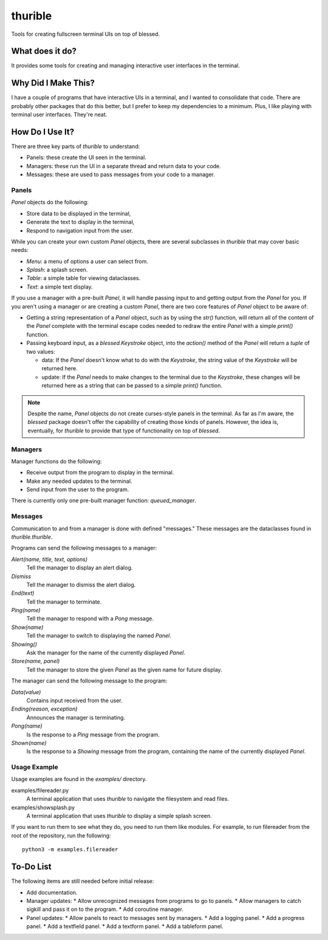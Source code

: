 ###########
thurible
###########

Tools for creating fullscreen terminal UIs on top of blessed.


What does it do?
================
It provides some tools for creating and managing interactive user
interfaces in the terminal.


Why Did I Make This?
====================
I have a couple of programs that have interactive UIs in a terminal,
and I wanted to consolidate that code. There are probably other packages
that do this better, but I prefer to keep my dependencies to a minimum.
Plus, I like playing with terminal user interfaces. They're neat.


How Do I Use It?
================
There are three key parts of `thurible` to understand:

*   Panels: these create the UI seen in the terminal.
*   Managers: these run the UI in a separate thread and return data to
    your code.
*   Messages: these are used to pass messages from your code to a
    manager.


Panels
------
`Panel` objects do the following:

*   Store data to be displayed in the terminal,
*   Generate the text to display in the terminal,
*   Respond to navigation input from the user.

While you can create your own custom `Panel` objects, there are several
subclasses in `thurible` that may cover basic needs:

*   `Menu`: a menu of options a user can select from.
*   `Splash`: a splash screen.
*   `Table`: a simple table for viewing dataclasses.
*   `Text`: a simple text display.

If you use a manager with a pre-built `Panel`, it will handle passing
input to and getting output from the `Panel` for you. If you aren't
using a manager or are creating a custom `Panel`, there are two core
features of `Panel` object to be aware of:

*   Getting a string representation of a `Panel` object, such as by
    using the `str()` function, will return all of the content of the
    `Panel` complete with the terminal escape codes needed to redraw
    the entire `Panel` with a simple `print()` function.
*   Passing keyboard input, as a `blessed.Keystroke` object, into the
    `action()` method of the `Panel` will return a `tuple` of two
    values:
    
    *   data: If the `Panel` doesn't know what to do with the `Keystroke`,
        the string value of the `Keystroke` will be returned here.
    *   update: If the `Panel` needs to make changes to the terminal due
        to the `Keystroke`, these changes will be returned here as a
        string that can be passed to a simple `print()` function.

.. note::
    Despite the name, `Panel` objects do not create curses-style panels
    in the terminal. As far as I'm aware, the `blessed` package doesn't
    offer the capability of creating those kinds of panels. However, the
    idea is, eventually, for `thurible` to provide that type of
    functionality on top of `blessed`.


Managers
--------
Manager functions do the following:

*   Receive output from the program to display in the terminal.
*   Make any needed updates to the terminal.
*   Send input from the user to the program.

There is currently only one pre-built manager function: `queued_manager`.


Messages
--------
Communication to and from a manager is done with defined "messages."
These messages are the dataclasses found in `thurible.thurible`.

Programs can send the following messages to a manager:

`Alert(name, title, text, options)`
    Tell the manager to display an alert dialog.
`Dismiss`
    Tell the manager to dismiss the alert dialog.
`End(text)`
    Tell the manager to terminate.
`Ping(name)`
    Tell the manager to respond with a `Pong` message.
`Show(name)`
    Tell the manager to switch to displaying the named `Panel`.
`Showing()`
    Ask the manager for the name of the currently displayed `Panel`.
`Store(name, panel)`
    Tell the manager to store the given `Panel` as the given name for
    future display.

The manager can send the following message to the program:

`Data(value)`
    Contains input received from the user.
`Ending(reason, exception)`
    Announces the manager is terminating.
`Pong(name)`
    Is the response to a `Ping` message from the program.
`Shown(name)`
    Is the response to a `Showing` message from the program, containing
    the name of the currently displayed `Panel`.


Usage Example
-------------
Usage examples are found in the `examples/` directory.

examples/filereader.py
    A terminal application that uses `thurible` to navigate the
    filesystem and read files.
examples/showsplash.py
    A terminal application that uses `thurible` to display a simple
    splash screen.

If you want to run them to see what they do, you need to run them like
modules. For example, to run filereader from the root of the repository,
run the following::

    python3 -m examples.filereader

To-Do List
==========
The following items are still needed before initial release:

*   Add documentation.
*   Manager updates:
    *   Allow unrecognized messages from programs to go to panels.
    *   Allow managers to catch sigkill and pass it on to the program.
    *   Add coroutine manager.
*   Panel updates:
    *   Allow panels to react to messages sent by managers.
    *   Add a logging panel.
    *   Add a progress panel.
    *   Add a textfield panel.
    *   Add a textform panel.
    *   Add a tableform panel.
